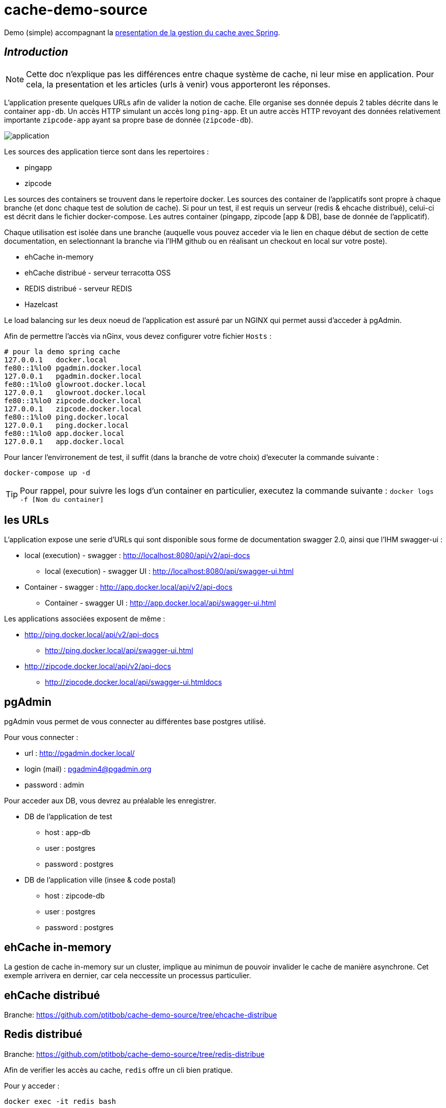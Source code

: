 = cache-demo-source =

Demo (simple) accompagnant la https://github.com/ptitbob/cache-demo[presentation de la gestion du cache avec Spring].

== _Introduction_ ==

NOTE: Cette doc n'explique pas les différences entre chaque système de cache, ni leur mise en application. Pour cela, la presentation et les articles (urls à venir) vous apporteront les réponses.

L'application presente quelques URLs afin de valider la notion de cache.
Elle organise ses donnée depuis 2 tables décrite dans le container `app-db`.
Un accès HTTP simulant un accès long `ping-app`.
Et un autre accès HTTP revoyant des données relativement importante `zipcode-app` ayant sa propre base de donnée (`zipcode-db`).

image:documentation/application.png[]

Les sources des application tierce sont dans les repertoires :

* pingapp
* zipcode

Les sources des containers se trouvent dans le repertoire docker.
Les sources des container de l'applicatifs sont propre à chaque branche (et donc chaque test de solution de cache).
Si pour un test, il est requis un serveur (redis & ehcache distribué), celui-ci est décrit dans le fichier docker-compose.
Les autres container (pingapp, zipcode [app & DB], base de donnée de l'applicatif).

Chaque utilisation est isolée dans une branche
(auquelle vous pouvez acceder via le lien en chaque début de section de cette documentation, en selectionnant la branche via l'IHM github ou en réalisant un checkout en local sur votre poste).

* ehCache in-memory
* ehCache distribué - serveur terracotta OSS
* REDIS distribué - serveur REDIS
* Hazelcast

Le load balancing sur les deux noeud de l'application est assuré par un NGINX qui permet aussi d'acceder à pgAdmin.

Afin de permettre l'accès via nGinx, vous devez configurer votre fichier `Hosts` :

```
# pour la demo spring cache
127.0.0.1   docker.local
fe80::1%lo0 pgadmin.docker.local
127.0.0.1   pgadmin.docker.local
fe80::1%lo0 glowroot.docker.local
127.0.0.1   glowroot.docker.local
fe80::1%lo0 zipcode.docker.local
127.0.0.1   zipcode.docker.local
fe80::1%lo0 ping.docker.local
127.0.0.1   ping.docker.local
fe80::1%lo0 app.docker.local
127.0.0.1   app.docker.local
```

Pour lancer l'envirronement de test, il suffit (dans la branche de votre choix) d'executer la commande suivante :

```
docker-compose up -d
```

TIP: Pour rappel, pour suivre les logs d'un container en particulier, executez la commande suivante : `docker logs -f [Nom du container]`



== les URLs ==

L'application expose une serie d'URLs qui sont disponible sous forme de documentation swagger 2.0, ainsi que l'IHM swagger-ui :

* local (execution) - swagger : http://localhost:8080/api/v2/api-docs
** local (execution) - swagger UI : http://localhost:8080/api/swagger-ui.html
* Container - swagger : http://app.docker.local/api/v2/api-docs
** Container - swagger UI : http://app.docker.local/api/swagger-ui.html

Les applications associées exposent de même :

* http://ping.docker.local/api/v2/api-docs
** http://ping.docker.local/api/swagger-ui.html
* http://zipcode.docker.local/api/v2/api-docs
** http://zipcode.docker.local/api/swagger-ui.htmldocs

== pgAdmin ==

pgAdmin vous permet de vous connecter au différentes base postgres utilisé.

Pour vous connecter :

* url : http://pgadmin.docker.local/
* login (mail) : pgadmin4@pgadmin.org
* password : admin

Pour acceder aux DB, vous devrez au préalable les enregistrer.

* DB de l'application de test
** host : app-db
** user : postgres
** password : postgres
* DB de l'application ville (insee & code postal)
** host : zipcode-db
** user : postgres
** password : postgres

== ehCache in-memory ==

La gestion de cache in-memory sur un cluster, implique au minimun de pouvoir invalider le cache de manière asynchrone.
Cet exemple arrivera en dernier, car cela neccessite un processus particulier.

== ehCache distribué ==

Branche: https://github.com/ptitbob/cache-demo-source/tree/ehcache-distribue

== Redis distribué ==

Branche: https://github.com/ptitbob/cache-demo-source/tree/redis-distribue

Afin de verifier les accès au cache, `redis` offre un cli bien pratique.

Pour y acceder :

```
docker exec -it redis bash
```
Puis
```
redis-cli
```
Et maintenant le monitoring :
```
monitor
```

Lors d'un primo accès, vous devriez obtenir ceci:
```
1545659237.142891 [0 172.19.0.1:33824] "SET" "message::TOT" "\xac\xed\x00\x05sr\x00+org.shipstone.demo.cache.app.domain.MessageIT\xfb\xa1\xc7LF6\x02\x00\x03L\x00\x04codet\x00\x12Ljava/lang/String;L\x00\x02idt\x00\x10Ljava/lang/Long;L\x00\amessageq\x00~\x00\x01xpt\x00\x03TOTsr\x00\x0ejava.lang.Long;\x8b\xe4\x90\xcc\x8f#\xdf\x02\x00\x01J\x00\x05valuexr\x00\x10java.lang.Number\x86\xac\x95\x1d\x0b\x94\xe0\x8b\x02\x00\x00xp\x00\x00\x00\x00\x00\x00\x00[t\x00\x130+0=la t\xc3\xaate a toto" "PX" "6000"
1545659238.737308 [0 172.19.0.1:33824] "GET" "message::TOT"
```

et pour un accès sur une donnée déjà en cache:
```
1545659240.008038 [0 172.19.0.1:33824] "GET" "message::TOT"
```

https://redis.io/topics/rediscli[Liste des commandes redis-cli]

== Hazelcast ==

Branche : https://github.com/ptitbob/cache-demo-source/tree/hazelcast

Dépendance a ajouter :

[source,xml]
----
<dependency>
    <groupId>com.hazelcast</groupId>
    <artifactId>hazelcast</artifactId>
</dependency>
<dependency>
    <groupId>com.hazelcast</groupId>
    <artifactId>hazelcast-spring</artifactId>
</dependency>
----

Mais pour une raison que je m'explique pas encore, hazelcast semble ne pas aimer cette dépendance (donc a supprimer) :
[source,xml]
----
<dependency>
    <groupId>javax.cache</groupId>
    <artifactId>cache-api</artifactId>
</dependency>
----

Configuration de l'application :

[source,yaml]
----
spring:
  hazelcast:
    config: classpath:hazelcast.xml
----

Et ajout du fichier de configuration `hazelcast.xml`.

L'application packagée pour la containerisation (`app-1.0-HAZELCAST.jar`) est disponible avec l'image `shipstone/app-hazelcast:1.0`

